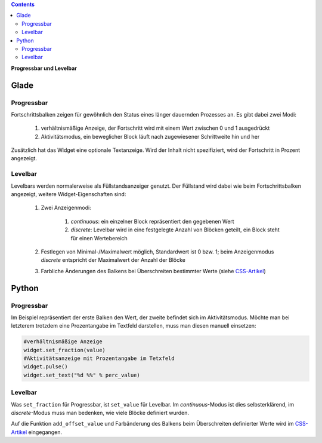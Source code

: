 .. title: Bars
.. slug: bars
.. date: 2016-11-08 14:20:08 UTC+01:00
.. tags: glade,python
.. category: tutorial
.. link: 
.. description: 
.. type: text

.. class:: warning pull-right

.. contents::

**Progressbar und Levelbar**

Glade
-----

.. thumbnail:: /images/06_progresslevel.png

Progressbar
***********

Fortschrittsbalken zeigen für gewöhnlich den Status eines länger dauernden Prozesses an. Es gibt dabei zwei Modi:

    1. verhältnismäßige Anzeige, der Fortschritt wird mit einem Wert zwischen 0 und 1 ausgedrückt 
    
    2. Aktivitätsmodus, ein beweglicher Block läuft nach zugewiesener Schrittweite hin und her

Zusätzlich hat das Widget eine optionale Textanzeige. Wird der Inhalt nicht spezifiziert, wird der Fortschritt in Prozent angezeigt.

Levelbar
********

Levelbars werden normalerweise als Füllstandsanzeiger genutzt. Der Füllstand wird dabei wie beim Fortschrittsbalken angezeigt, weitere Widget-Eigenschaften sind:

    1. Zwei Anzeigenmodi:

        1. *continuous*: ein einzelner Block repräsentiert den gegebenen Wert
        
        2. *discrete*: Levelbar wird in eine festgelegte Anzahl von Blöcken geteilt, ein Block steht für einen Wertebereich

    2. Festlegen von Minimal-/Maximalwert möglich, Standardwert ist 0 bzw. 1; beim Anzeigenmodus *discrete* entspricht der Maximalwert der Anzahl der Blöcke

    3. Farbliche Änderungen des Balkens bei Überschreiten bestimmter Werte (siehe `CSS-Artikel <link://slug/css>`_)

.. TEASER_END

.. listing:: 06_progresslevel.glade xml

Python
------

Progressbar
***********

Im Beispiel repräsentiert der erste Balken den Wert, der zweite befindet sich im Aktivitätsmodus. Möchte man bei letzterem trotzdem eine Prozentangabe im Textfeld darstellen, muss man diesen manuell einsetzen:

.. code-block:: python

    #verhältnismäßige Anzeige
    widget.set_fraction(value)
    #Aktivitätsanzeige mit Prozentangabe im Tetxfeld
    widget.pulse()
    widget.set_text("%d %%" % perc_value)


Levelbar
********

Was ``set_fraction`` für Progressbar, ist ``set_value`` für Levelbar. Im *continuous*-Modus ist dies selbsterklärend, im *discrete*-Modus muss man bedenken, wie viele Blöcke definiert wurden.

Auf die Funktion ``add_offset_value`` und Farbänderung des Balkens beim Überschreiten definierter Werte wird im `CSS-Artikel <link://slug/css>`_ eingegangen.

.. listing:: 06_progresslevel.py python
